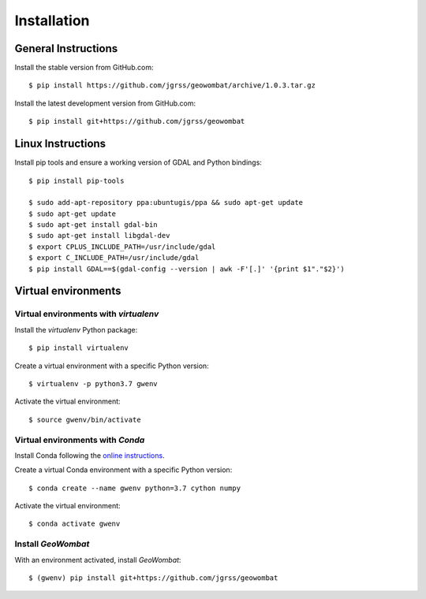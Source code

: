 .. _installing:

Installation
============

General Instructions
--------------------

Install the stable version from GitHub.com::

    $ pip install https://github.com/jgrss/geowombat/archive/1.0.3.tar.gz

Install the latest development version from GitHub.com::

    $ pip install git+https://github.com/jgrss/geowombat

Linux Instructions
------------------

Install pip tools and ensure a working version of GDAL and Python bindings::

    $ pip install pip-tools

    $ sudo add-apt-repository ppa:ubuntugis/ppa && sudo apt-get update
    $ sudo apt-get update
    $ sudo apt-get install gdal-bin
    $ sudo apt-get install libgdal-dev
    $ export CPLUS_INCLUDE_PATH=/usr/include/gdal
    $ export C_INCLUDE_PATH=/usr/include/gdal
    $ pip install GDAL==$(gdal-config --version | awk -F'[.]' '{print $1"."$2}')

Virtual environments
--------------------

Virtual environments with `virtualenv`
~~~~~~~~~~~~~~~~~~~~~~~~~~~~~~~~~~~~~~

Install the `virtualenv` Python package::

    $ pip install virtualenv

Create a virtual environment with a specific Python version::

    $ virtualenv -p python3.7 gwenv

Activate the virtual environment::

    $ source gwenv/bin/activate

Virtual environments with `Conda`
~~~~~~~~~~~~~~~~~~~~~~~~~~~~~~~~~

Install Conda following the `online instructions <https://docs.conda.io/projects/conda/en/latest/user-guide/install/linux.html>`_.

Create a virtual Conda environment with a specific Python version::

    $ conda create --name gwenv python=3.7 cython numpy

Activate the virtual environment::

    $ conda activate gwenv

Install `GeoWombat`
~~~~~~~~~~~~~~~~~~~

With an environment activated, install `GeoWombat`::

    $ (gwenv) pip install git+https://github.com/jgrss/geowombat
